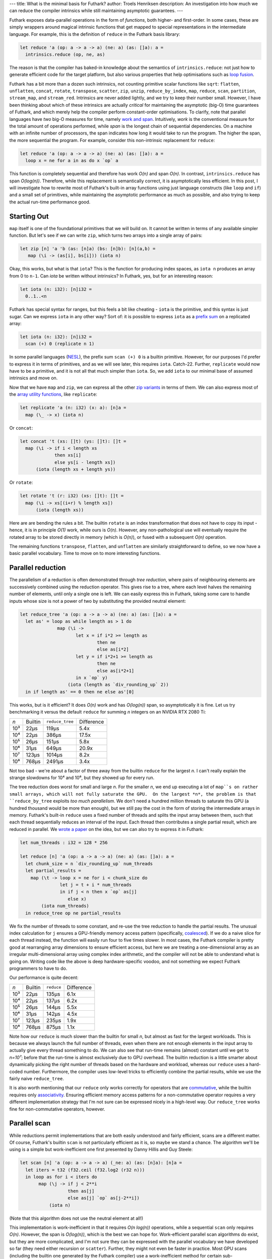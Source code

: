 ---
title: What is the minimal basis for Futhark?
author: Troels Henriksen
description: An investigation into how much we can reduce the compiler intrinsics while still maintaining asymptotic guarantees.
---

Futhark exposes data-parallel operations in the form of *functions*,
both higher- and first-order.  In some cases, these are simply
wrappers around magical intrinsic functions that get mapped to special
representations in the intermediate language.  For example, this is
the definition of ``reduce`` in the Futhark basis library:

.. code-block:: Futhark

   let reduce 'a (op: a -> a -> a) (ne: a) (as: []a): a =
     intrinsics.reduce (op, ne, as)

The reason is that the compiler has baked-in knowledge about the
semantics of ``intrinsics.reduce``: not just how to generate efficient
code for the target platform, but also various properties that help
optimisations such as `loop fusion
<https://en.wikipedia.org/wiki/Loop_fission_and_fusion#Fusion>`_.

Futhark has a bit more than a dozen such intrinsics, not counting
primitive scalar functions like ``sqrt``: ``flatten``, ``unflatten``,
``concat``, ``rotate``, ``transpose``, ``scatter``, ``zip``,
``unzip``, ``reduce_by_index``, ``map``, ``reduce``, ``scan``,
``partition``, ``stream_map``, and ``stream_red``. Intrinsics are
never added lightly, and we try to keep their number small.  However,
I have been thinking about which of these intrinsics are actually
*critical* for maintaining the asymptotic (big-O) time guarantees of
Futhark, and which merely help the compiler perform constant-order
optimisations.  To clarify, note that parallel languages have *two*
big-O measures for time, namely `work and span
<https://en.wikipedia.org/wiki/Analysis_of_parallel_algorithms>`_.
Intuitively, *work* is the conventional measure for the total amount
of operations performed, while *span* is the longest chain of
sequential dependencies.  On a machine with an infinite number of
processors, the span indicates how long it would take to run the
program.  The higher the span, the more sequential the program.  For
example, consider this non-intrinsic replacement for ``reduce``:

.. code-block:: Futhark

   let reduce 'a (op: a -> a -> a) (ne: a) (as: []a): a =
     loop x = ne for a in as do x `op` a

This function is completely sequential and therefore has work *O(n)*
and span *O(n)*.  In contrast, ``intrinsics.reduce`` has span
*O(log(n))*.  Therefore, while this replacement is semantically
correct, it is asymptotically less efficient.  In this post, I will
investigate how to rewrite most of Futhark's built-in array functions
using just language constructs (like ``loop`` and ``if``) and a small
set of primitives, while maintaining the asymptotic performance as
much as possible, and also trying to keep the actual run-time
performance good.

Starting Out
------------

``map`` itself is one of the foundational primitives that we will
build on.  It cannot be written in terms of any available simpler
function.  But let's see if we can write ``zip``, which turns two
arrays into a single array of pairs:

.. code-block:: Futhark

   let zip [n] 'a 'b (as: [n]a) (bs: [n]b): [n](a,b) =
      map (\i -> (as[i], bs[i])) (iota n)

Okay, this works, but what is that ``iota``?  This is the function for
producing index spaces, as ``iota n`` produces an array from 0 to
``n-1``.  Can `iota` be written without intrinsics?  In Futhark, yes,
but for an interesting reason:

.. code-block:: Futhark

   let iota (n: i32): [n]i32 =
     0..1..<n

Futhark has special syntax for ranges, but this feels a bit like
cheating - ``iota`` is the primitive, and this syntax is just sugar.
Can we express ``iota`` in any other way?  Sort of: it is possible to
express ``iota`` as a `prefix sum
<https://en.wikipedia.org/wiki/Prefix_sum>`_ on a replicated array:

.. code-block:: Futhark

   let iota (n: i32): [n]i32 =
     scan (+) 0 (replicate n 1)

In some parallel languages (`NESL
<http://www.cs.cmu.edu/~scandal/nesl.html>`_), the prefix sum ``scan
(+) 0`` is a builtin primitive.  However, for our purposes I'd prefer
to express it in terms of primitives, and as we will see later, this
requires ``iota``.  Catch-22.  Further, ``replicate`` would now have
to be a primitive, and it is not all that much simpler than ``iota``.
So, we add ``iota`` to our minimal base of assumed intrinsics and move
on.

Now that we have ``map`` and ``zip``, we can express all the other
`zip variants <https://futhark-lang.org/docs/doc/futlib/zip.html>`_ in
terms of them.  We can also express most of the `array utility
functions <https://futhark-lang.org/docs/doc/futlib/array.html>`_,
like ``replicate``:

.. code-block:: Futhark

   let replicate 'a (n: i32) (x: a): [n]a =
     map (\_ -> x) (iota n)

Or ``concat``:

.. code-block:: Futhark

   let concat 't (xs: []t) (ys: []t): []t =
     map (\i -> if i < length xs
                then xs[i]
                else ys[i - length xs])
         (iota (length xs + length ys))

Or ``rotate``:

.. code-block:: Futhark

   let rotate 't (r: i32) (xs: []t): []t =
     map (\i -> xs[(i+r) % length xs])
         (iota (length xs))

Here are are bending the rules a bit.  The builtin ``rotate`` is an
index transformation that does not have to copy its input - hence, it
is in principle *O(1)* work, while ours is *O(n)*.  However, any
non-pathological use will eventually require the rotated array to be
stored directly in memory (which is *O(n)*), or fused with a
subsequent *O(n)* operation.

The remaining functions ``transpose``, ``flatten``, and ``unflatten``
are similarly straightforward to define, so we now have a basic
parallel vocabulary.  Time to move on to more interesting functions.

Parallel reduction
------------------

The parallelism of a reduction is often demonstrated through *tree
reduction*, where pairs of neighbouring elements are successively
combined using the reduction operator.  This gives rise to a tree,
where each level halves the remaining number of elements, until only a
single one is left.  We can easily express this in Futhark, taking
some care to handle inputs whose size is not a power of two by
substituting the provided neutral element:

.. code-block:: Futhark

   let reduce_tree 'a (op: a -> a -> a) (ne: a) (as: []a): a =
     let as' = loop as while length as > 1 do
                 map (\i ->
                        let x = if i*2 >= length as
                                then ne
                                else as[i*2]
                        let y = if i*2+1 >= length as
                                then ne
                                else as[i*2+1]
                        in x `op` y)
                     (iota (length as `div_rounding_up` 2))
     in if length as' == 0 then ne else as'[0]

This works, but is it efficient?  It does *O(n)* work and has
*O(log(n))* span, so asymptotically it is fine.  Let us try
benchmarking it versus the default ``reduce`` for summing *n* integers
on an NVIDIA RTX 2080 Ti:

=====  ==========  =============== ==========
*n*    Builtin     ``reduce_tree`` Difference
-----  ----------  --------------- ----------
10³          22μs            119μs       5.4x
10⁴          22μs            386μs      17.5x
10⁵          26μs            151μs       5.8x
10⁶          31μs            649μs      20.9x
10⁷         123μs           1014μs       8.2x
10⁸         768μs           2491μs       3.4x
=====  ==========  =============== ==========

Not too bad - we're about a factor of three away from the builtin
``reduce`` for the largest *n*.  I can't really explain the strange
slowdowns for 10⁴ and 10⁶, but they showed up for every run.

The tree reduction does worst for small and large *n*.  For the
smaller *n*, we end up executing a lot of ``map``s on rather small
arrays, which will not fully saturate the GPU.  On the largest *n*,
the problem is that ``reduce_by_tree`` exploits *too much
parallelism*.  We don't need a hundred million threads to saturate
this GPU (a hundred thousand would be more than enough), but we still
pay the cost in the form of storing the intermediate arrays in memory.
Futhark's built-in ``reduce`` uses a fixed number of threads and
splits the input array between them, such that each thread
sequentially reduces an interval of the input.  Each thread then
contributes a single partial result, which are reduced in parallel.
We `wrote a paper
<https://futhark-lang.org/docs.html#design-and-gpgpu-performance-of-futharks-redomap-construct>`_
on the idea, but we can also try to express it in Futhark:

.. code-block::

   let num_threads : i32 = 128 * 256

   let reduce [n] 'a (op: a -> a -> a) (ne: a) (as: []a): a =
     let chunk_size = n `div_rounding_up` num_threads
     let partial_results =
       map (\t -> loop x = ne for i < chunk_size do
                  let j = t + i * num_threads
                  in if j < n then x `op` as[j]
                     else x)
           (iota num_threads)
     in reduce_tree op ne partial_results

We fix the number of threads to some constant, and re-use the tree
reduction to handle the partial results.  The unusual index
calculation for ``j`` ensures a GPU-friendly memory access pattern
(specifically, `coalesced
<https://devblogs.nvidia.com/how-access-global-memory-efficiently-cuda-c-kernels/>`_).
If we do a naive slice for each thread instead, the function will
easily run four to five times slower.  In most cases, the Futhark
compiler is pretty good at rearranging array dimensions to ensure
efficient access, but here we are treating a one-dimensional array as
an irregular multi-dimensional array using complex index arithmetic,
and the compiler will not be able to understand what is going on.
Writing code like the above is deep hardware-specific voodoo, and not
something we expect Futhark programmers to have to do.

Our performance is quite decent:

=====  ==========  =============== ==========
*n*    Builtin          ``reduce`` Difference
-----  ----------  --------------- ----------
10³          22μs            135μs       6.1x
10⁴          22μs            137μs       6.2x
10⁵          26μs            144μs       5.5x
10⁶          31μs            142μs       4.5x
10⁷         123μs            235μs       1.9x
10⁸         768μs            875μs       1.1x
=====  ==========  =============== ==========

Note how our ``reduce`` is much slower than the builtin for small *n*,
but almost as fast for the largest workloads.  This is because we
always launch the full number of threads, even when there are not
enough elements in the input array to actually give every thread
something to do.  We can also see that run-time remains (almost)
constant until we get to *n=10⁷*; before that the run-time is almost
exclusively due to GPU overhead.  The builtin reduction is a little
smarter about dynamically picking the right number of threads based on
the hardware and workload, whereas our ``reduce`` uses a hard-coded
number.  Furthermore, the compiler uses low-level tricks to
efficiently combine the partial results, while we use the fairly naive
``reduce_tree``.

It is also worth mentioning that our ``reduce`` only works correctly
for operators that are `commutative
<https://en.wikipedia.org/wiki/Commutative_property>`_, while the
builtin requires only `associativity
<https://en.wikipedia.org/wiki/Associative_property>`_.  Ensuring
efficient memory access patterns for a non-commutative operator
requires a very different implementation strategy that I'm not sure
can be expressed nicely in a high-level way.  Our ``reduce_tree``
works fine for non-commutative operators, however.

Parallel scan
-------------

While reductions permit implementations that are both easily
understood and fairly efficient, scans are a different matter.  Of
course, Futhark's builtin ``scan`` is not particularly efficient as it
is, so maybe we stand a chance.  The algorithm we'll be using is a
simple but work-inefficient one first presented by Danny Hillis and
Guy Steele:

.. code-block::

   let scan [n] 'a (op: a -> a -> a) (_ne: a) (as: [n]a): [n]a =
     let iters = t32 (f32.ceil (f32.log2 (r32 n)))
     in loop as for i < iters do
          map (\j -> if j < 2**i
                     then as[j]
                     else as[j] `op` as[j-2**i])
              (iota n)

(Note that this algorithm does not use the neutral element at all!)

This implementation is work-inefficient in that it requires *O(n
log(n))* operations, while a sequential ``scan`` only requires *O(n)*.
However, the span is *O(log(n))*, which is the best we can hope for.
Work-efficient parallel scan algorithms do exist, but they are more
complicated, and I'm not sure they can be expressed with the parallel
vocabulary we have developed so far (they need either recursion or
``scatter``).  Further, they might not even be faster in practice.
Most GPU scans (including the builtin one generated by the Futhark
compiler) use a work-inefficient method for certain sub-computations,
because it makes better use of hardware resources.  Anyway, let's see
how fast our ``scan`` is.

=====  ==========  =============== ==========
*n*    Builtin            ``scan`` Difference
-----  ----------  --------------- ----------
10³          27μs             86μs       3.2x
10⁴          26μs            116μs       4.5x
10⁵          33μs            138μs       4.2x
10⁶          66μs            506μs       7.6x
10⁷         489μs           4093μs       9.9x
10⁸        4428μs          45149μs      10.1x
=====  ==========  =============== ==========

Ouch.  Scan is one of those algorithms that require quite careful
implementation, and ours is just too simple.  Let's move on.

Finishing up
------------

So far we depend on intrinsics for ``map`` and ``iota``, and have
``scatter``, ``reduce_by_index``, ``partition``, ``stream_map``, and
``stream_red`` left to handle.

For ``scatter``, which is a kind of parallel in-place update of an
array, there's an easy answer: it must be an intrinsic as well.  There
is no efficient way to express it using a ``map``.  It may be possible
to come up with some elaborate scheme where each element performs a
search for the value it's supposed to be replaced with, but it would
be extremely inefficient.

``partition`` is a kind of generalised ``filter``, which can be
expressed with a combination of ``scan`` and ``scatter``:

.. code-block::

   let filter 'a (p: a -> bool) (as: []a): []a =
     let keep = map (\a -> if p a then 1 else 0) as
     let offsets = scan (+) 0 keep
     let num_to_keep = reduce (+) 0 keep
     in if num_to_keep == 0
        then []
        else scatter (replicate num_to_keep as[0])
                     (map (\(i, k) -> if k == 1 then i-1 else -1)
                          (zip offsets keep))
                     as

I won't bother benchmarking this one, since it builds on ``scan``,
which performs atrociously.  Similarly, ``reduce_by_index`` is
implemented in the compiler with a sophisticated multi-versioned
approach that leverages primitive atomics when possible, but it can
also be implemented by `sorting
<https://futhark-lang.org/pkgs/github.com/diku-dk/sorts/0.3.3/>`_
followed by a `segmented reduction
<https://futhark-lang.org/pkgs/github.com/diku-dk/segmented/0.2.4/doc/lib/github.com/diku-dk/segmented/segmented.html#3500>`_.
Both of these operations are non-intrinsic library functions that are
implemented in terms of ``map``, ``scan``, and ``scatter``.

Last up are ``stream_red`` and ``stream_map``.  These are fairly
subtle constructs that are used to `expose optimisation opportunities
to the compiler <2017-06-25-futhark-at-pldi.html>`_.  However, their
semantics are quite simple:

.. code-block::

   let stream_map 'a 'b (f: []a -> []b) (as: []a): []b =
     f as

   let stream_red 'a 'b (op: b -> b -> b) (f: []a -> b) (as: []a): b =
     f as

But this is too simple - the point of these combinators is permitting
the per-chunk function (``f``) to be sequential (but more
work-efficient), and exploiting parallelism by dividing the input into
parts, each of which is then processed by a thread.  Thus, by merely
applying ``f`` to the whole array, as above, we may end up with a
fully sequential program.  A more reasonable approach is to reorganise
the input arrays into size-1 chunks, and apply ``f`` to each of these:

.. code-block::

   let stream_map 'a 'b (f: []a -> []b) (as: []a): []b =
     as |> unflatten (length as) 1 |> map f |> flatten

   let stream_red 'a 'b (op: b -> b -> b) (f: []a -> b) (as: []a): b =
     as |> unflatten (length as) 1 |> map f |> reduce op (f [])

A *good* implementation, and what the compiler does, is more like our
``reduce``: split the input into as many chunks as necessary to
saturate the hardware, and assign each chunk to a thread.

Trying it out
-------------

As a larger example, let's try writing a simple dot product
using these constructs:

.. code-block::

   let dotprod [n] (xs: [n]i32) (ys: [n]i32): i32 =
     reduce (+) 0 (map (\(x, y) -> x*y) (zip xs ys))

And running it on the RTX 2080 Ti for various values of *n*:

=====  ============= =============== ==========
*n*    With builtins       With ours Difference
-----  ------------- --------------- ----------
10³          24μs             152μs       6.3x
10⁴          25μs             149μs       5.7x
10⁵          26μs             158μs       6.0x
10⁶          41μs             162μs       4.0x
10⁷         202μs             653μs       3.2x
10⁸        1602μs            3023μs       1.9x
=====  ============  =============== ==========

For *n=10⁸*, the ``dotprod`` using intrinsic ``reduce`` is almost
twice as fast, but we saw earlier that our ``reduce`` is only 10%
slower.  What's going on?  The explanation is that the compiler deeply
understands the intrinsic ``reduce``, and is able to *fuse* the
``map`` with it, such that the array produced by ``map`` is never
actually manifested in memory.  In this program, and many others, the
bottleneck is how fast we can move bytes in and out of memory, so
avoiding unnecessary intermediate arrays has a major impact on
performance.  This fusion does not take place with our home-made
``reduce``.

Conclusions
-----------

Like many languages, Futhark has a good number of intrinsic functions
that are specially known to the compiler.  However, as we have seen
above, most of these can be expressed in fairly simple Futhark code
using only three core primitives (``map``, ``iota``, and
``scatter``).  Performance does suffer for nontrivial programs,
because the compiler will not understand the algebraic structure of
the custom functions, and so will not perform important structural
optimisations.

In summary: use the builtin functions whenever possible; don't try to
outrun ``reduce`` (unless you are really clever, and if you do, please
tell me how!)

If you wish to look at the full code, it is here: `miniprelude.fut
<../static/miniprelude.fut>`_, `miniprelude-benchmark.fut
<../static/miniprelude-benchmark.fut>`_.
